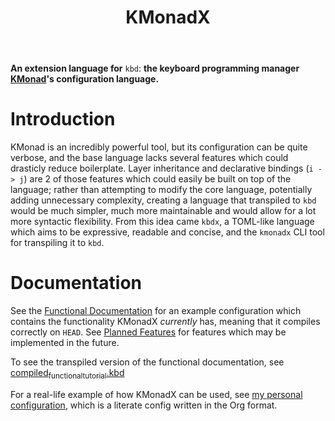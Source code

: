 #+TITLE: KMonadX
#+begin_center
*An extension language for* ~kbd~: *the keyboard programming manager [[https://github.com/kmonad/kmonad][KMonad]]'s configuration language.*
#+end_center

* Introduction
KMonad is an incredibly powerful tool, but its configuration can be quite verbose, and the base language lacks several features which could drasticly reduce boilerplate.
Layer inheritance and declarative bindings (~i -> j~) are 2 of those features which could easily be built on top of the language; rather than attempting to modify the core language, potentially adding unnecessary complexity, creating a language that transpiled to ~kbd~ would be much simpler, much more maintainable and would allow for a lot more syntactic flexibility.
From this idea came ~kbdx~, a TOML-like language which aims to be expressive, readable and concise, and the ~kmonadx~ CLI tool for transpiling it to ~kbd~.
* Documentation
See the [[./functional_tutorial.kbdx][Functional Documentation]] for an example configuration which contains the functionality KMonadX /currently/ has, meaning that it compiles correctly on ~HEAD~.
See [[./planned_features.org][Planned Features]] for features which may be implemented in the future.

To see the transpiled version of the functional documentation, see [[./compiled_functional_tutorial.kbd][compiled_functional_tutorial.kbd]]

For a real-life example of how KMonadX can be used, see [[https://github.com/srithon/kmonad-config][my personal configuration]], which is a literate config written in the Org format.
